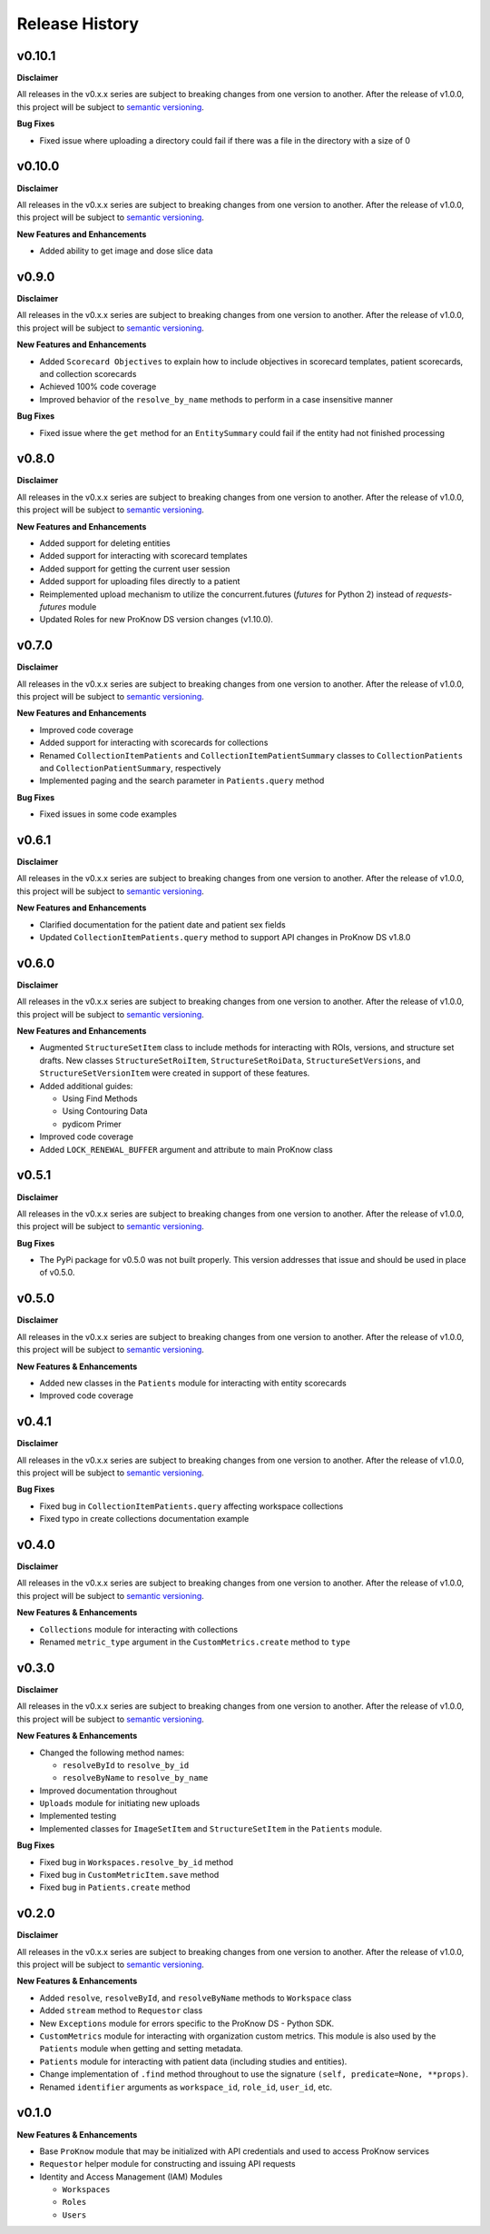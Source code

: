 Release History
===============

v0.10.1
-------

**Disclaimer**

All releases in the v0.x.x series are subject to breaking changes from one version to another. After the release of v1.0.0, this project will be subject to `semantic versioning <http://semver.org/>`_.

**Bug Fixes**

* Fixed issue where uploading a directory could fail if there was a file in the directory with a size of 0

v0.10.0
-------

**Disclaimer**

All releases in the v0.x.x series are subject to breaking changes from one version to another. After the release of v1.0.0, this project will be subject to `semantic versioning <http://semver.org/>`_.

**New Features and Enhancements**

* Added ability to get image and dose slice data

v0.9.0
------

**Disclaimer**

All releases in the v0.x.x series are subject to breaking changes from one version to another. After the release of v1.0.0, this project will be subject to `semantic versioning <http://semver.org/>`_.

**New Features and Enhancements**

* Added ``Scorecard Objectives`` to explain how to include objectives in scorecard templates, patient scorecards, and collection scorecards
* Achieved 100% code coverage
* Improved behavior of the ``resolve_by_name`` methods to perform in a case insensitive manner

**Bug Fixes**

* Fixed issue where the ``get`` method for an ``EntitySummary`` could fail if the entity had not finished processing

v0.8.0
------

**Disclaimer**

All releases in the v0.x.x series are subject to breaking changes from one version to another. After the release of v1.0.0, this project will be subject to `semantic versioning <http://semver.org/>`_.

**New Features and Enhancements**

* Added support for deleting entities
* Added support for interacting with scorecard templates
* Added support for getting the current user session
* Added support for uploading files directly to a patient
* Reimplemented upload mechanism to utilize the concurrent.futures (`futures` for Python 2) instead of `requests-futures` module
* Updated Roles for new ProKnow DS version changes (v1.10.0).

v0.7.0
------

**Disclaimer**

All releases in the v0.x.x series are subject to breaking changes from one version to another. After the release of v1.0.0, this project will be subject to `semantic versioning <http://semver.org/>`_.

**New Features and Enhancements**

* Improved code coverage
* Added support for interacting with scorecards for collections
* Renamed ``CollectionItemPatients`` and ``CollectionItemPatientSummary`` classes to ``CollectionPatients`` and ``CollectionPatientSummary``, respectively
* Implemented paging and the search parameter in ``Patients.query`` method

**Bug Fixes**

* Fixed issues in some code examples

v0.6.1
------

**Disclaimer**

All releases in the v0.x.x series are subject to breaking changes from one version to another. After the release of v1.0.0, this project will be subject to `semantic versioning <http://semver.org/>`_.

**New Features and Enhancements**

* Clarified documentation for the patient date and patient sex fields
* Updated ``CollectionItemPatients.query`` method to support API changes in ProKnow DS v1.8.0

v0.6.0
------

**Disclaimer**

All releases in the v0.x.x series are subject to breaking changes from one version to another. After the release of v1.0.0, this project will be subject to `semantic versioning <http://semver.org/>`_.

**New Features and Enhancements**

* Augmented ``StructureSetItem`` class to include methods for interacting with ROIs, versions, and structure set drafts. New classes ``StructureSetRoiItem``, ``StructureSetRoiData``, ``StructureSetVersions``, and ``StructureSetVersionItem`` were created in support of these features.
* Added additional guides:

  * Using Find Methods
  * Using Contouring Data
  * pydicom Primer

* Improved code coverage
* Added ``LOCK_RENEWAL_BUFFER`` argument and attribute to main ProKnow class

v0.5.1
------

**Disclaimer**

All releases in the v0.x.x series are subject to breaking changes from one version to another. After the release of v1.0.0, this project will be subject to `semantic versioning <http://semver.org/>`_.

**Bug Fixes**

* The PyPi package for v0.5.0 was not built properly. This version addresses that issue and should be used in place of v0.5.0.

v0.5.0
------

**Disclaimer**

All releases in the v0.x.x series are subject to breaking changes from one version to another. After the release of v1.0.0, this project will be subject to `semantic versioning <http://semver.org/>`_.

**New Features & Enhancements**

* Added new classes in the ``Patients`` module for interacting with entity scorecards
* Improved code coverage

v0.4.1
------

**Disclaimer**

All releases in the v0.x.x series are subject to breaking changes from one version to another. After the release of v1.0.0, this project will be subject to `semantic versioning <http://semver.org/>`_.

**Bug Fixes**

* Fixed bug in ``CollectionItemPatients.query`` affecting workspace collections
* Fixed typo in create collections documentation example

v0.4.0
------

**Disclaimer**

All releases in the v0.x.x series are subject to breaking changes from one version to another. After the release of v1.0.0, this project will be subject to `semantic versioning <http://semver.org/>`_.

**New Features & Enhancements**

* ``Collections`` module for interacting with collections
* Renamed ``metric_type`` argument in the ``CustomMetrics.create`` method to ``type``

v0.3.0
------

**Disclaimer**

All releases in the v0.x.x series are subject to breaking changes from one version to another. After the release of v1.0.0, this project will be subject to `semantic versioning <http://semver.org/>`_.

**New Features & Enhancements**

* Changed the following method names:

  * ``resolveById`` to ``resolve_by_id``
  * ``resolveByName`` to ``resolve_by_name``

* Improved documentation throughout
* ``Uploads`` module for initiating new uploads
* Implemented testing
* Implemented classes for ``ImageSetItem`` and ``StructureSetItem`` in the ``Patients`` module.

**Bug Fixes**

* Fixed bug in ``Workspaces.resolve_by_id`` method
* Fixed bug in ``CustomMetricItem.save`` method
* Fixed bug in ``Patients.create`` method

v0.2.0
------

**Disclaimer**

All releases in the v0.x.x series are subject to breaking changes from one version to another. After the release of v1.0.0, this project will be subject to `semantic versioning <http://semver.org/>`_.

**New Features & Enhancements**

* Added ``resolve``, ``resolveById``, and ``resolveByName`` methods to ``Workspace`` class
* Added ``stream`` method to ``Requestor`` class
* New ``Exceptions`` module for errors specific to the ProKnow DS - Python SDK.
* ``CustomMetrics`` module for interacting with organization custom metrics. This module is also used by the ``Patients`` module when getting and setting metadata.
* ``Patients`` module for interacting with patient data (including studies and entities).
* Change implementation of ``.find`` method throughout to use the signature ``(self, predicate=None, **props)``.
* Renamed ``identifier`` arguments as ``workspace_id``, ``role_id``, ``user_id``, etc.

v0.1.0
------

**New Features & Enhancements**

* Base ``ProKnow`` module that may be initialized with API credentials and used to access ProKnow services
* ``Requestor`` helper module for constructing and issuing API requests
* Identity and Access Management (IAM) Modules

  * ``Workspaces``
  * ``Roles``
  * ``Users``
